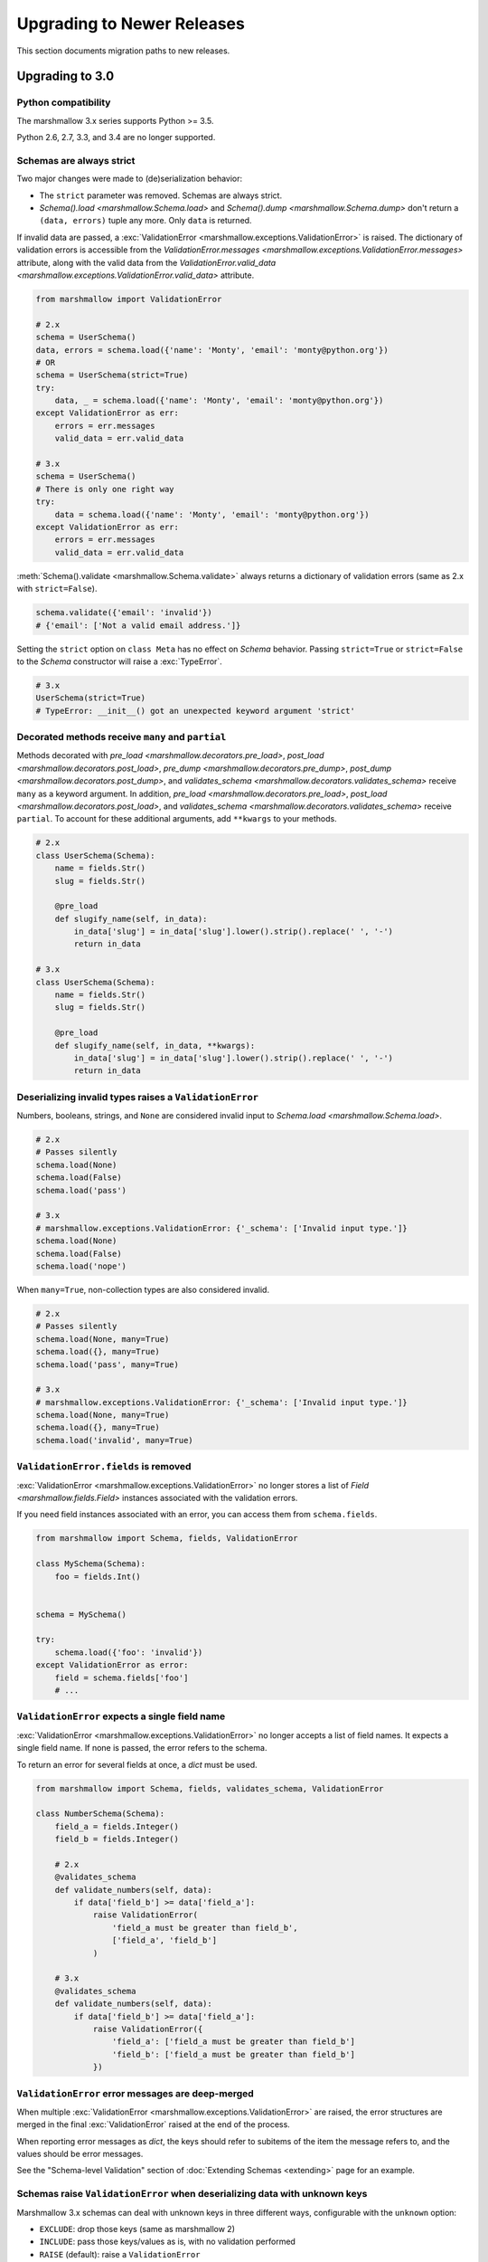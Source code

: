 Upgrading to Newer Releases
===========================

This section documents migration paths to new releases.

.. _upgrading_3_0:

Upgrading to 3.0
++++++++++++++++

Python compatibility
********************

The marshmallow 3.x series supports Python >= 3.5.

Python 2.6, 2.7, 3.3, and 3.4 are no longer supported.


Schemas are always strict
*************************

Two major changes were made to (de)serialization behavior:

- The ``strict`` parameter was removed. Schemas are always strict.
- `Schema().load <marshmallow.Schema.load>` and `Schema().dump <marshmallow.Schema.dump>` don't return a ``(data, errors)`` tuple any more. Only ``data`` is returned.

If invalid data are passed, a :exc:`ValidationError <marshmallow.exceptions.ValidationError>` is raised.
The dictionary of validation errors is accessible from the
`ValidationError.messages <marshmallow.exceptions.ValidationError.messages>` attribute,
along with the valid data from the `ValidationError.valid_data
<marshmallow.exceptions.ValidationError.valid_data>` attribute.

.. code-block:: python

    from marshmallow import ValidationError

    # 2.x
    schema = UserSchema()
    data, errors = schema.load({'name': 'Monty', 'email': 'monty@python.org'})
    # OR
    schema = UserSchema(strict=True)
    try:
        data, _ = schema.load({'name': 'Monty', 'email': 'monty@python.org'})
    except ValidationError as err:
        errors = err.messages
        valid_data = err.valid_data

    # 3.x
    schema = UserSchema()
    # There is only one right way
    try:
        data = schema.load({'name': 'Monty', 'email': 'monty@python.org'})
    except ValidationError as err:
        errors = err.messages
        valid_data = err.valid_data

:meth:`Schema().validate <marshmallow.Schema.validate>` always returns a dictionary of validation errors (same as 2.x with ``strict=False``).

.. code-block:: python

    schema.validate({'email': 'invalid'})
    # {'email': ['Not a valid email address.']}

Setting the ``strict`` option on ``class Meta`` has no effect on `Schema` behavior.
Passing ``strict=True`` or ``strict=False`` to the `Schema` constructor
will raise a :exc:`TypeError`.


.. code-block:: python

    # 3.x
    UserSchema(strict=True)
    # TypeError: __init__() got an unexpected keyword argument 'strict'


.. seealso::

    See GitHub issues :issue:`377` and :issue:`598` for the discussions on
    this change.


Decorated methods receive ``many`` and ``partial``
**************************************************

Methods decorated with
`pre_load <marshmallow.decorators.pre_load>`, `post_load <marshmallow.decorators.post_load>`,
`pre_dump <marshmallow.decorators.pre_dump>`, `post_dump <marshmallow.decorators.post_dump>`,
and `validates_schema <marshmallow.decorators.validates_schema>` receive
``many`` as a keyword argument. In addition, `pre_load <marshmallow.decorators.pre_load>`, `post_load <marshmallow.decorators.post_load>`,
and `validates_schema <marshmallow.decorators.validates_schema>` receive
``partial``. To account for these additional arguments, add ``**kwargs`` to your methods.

.. code-block:: python

    # 2.x
    class UserSchema(Schema):
        name = fields.Str()
        slug = fields.Str()

        @pre_load
        def slugify_name(self, in_data):
            in_data['slug'] = in_data['slug'].lower().strip().replace(' ', '-')
            return in_data

    # 3.x
    class UserSchema(Schema):
        name = fields.Str()
        slug = fields.Str()

        @pre_load
        def slugify_name(self, in_data, **kwargs):
            in_data['slug'] = in_data['slug'].lower().strip().replace(' ', '-')
            return in_data

Deserializing invalid types raises a ``ValidationError``
********************************************************

Numbers, booleans, strings, and ``None`` are
considered invalid input to `Schema.load
<marshmallow.Schema.load>`.

.. code-block:: python

    # 2.x
    # Passes silently
    schema.load(None)
    schema.load(False)
    schema.load('pass')

    # 3.x
    # marshmallow.exceptions.ValidationError: {'_schema': ['Invalid input type.']}
    schema.load(None)
    schema.load(False)
    schema.load('nope')


When ``many=True``, non-collection types are also considered invalid.


.. code-block:: python

    # 2.x
    # Passes silently
    schema.load(None, many=True)
    schema.load({}, many=True)
    schema.load('pass', many=True)

    # 3.x
    # marshmallow.exceptions.ValidationError: {'_schema': ['Invalid input type.']}
    schema.load(None, many=True)
    schema.load({}, many=True)
    schema.load('invalid', many=True)


``ValidationError.fields`` is removed
*************************************

:exc:`ValidationError <marshmallow.exceptions.ValidationError>` no
longer stores a list of `Field <marshmallow.fields.Field>` instances
associated with the validation errors.

If you need field instances associated with an error, you can access
them from ``schema.fields``.

.. code-block:: python


    from marshmallow import Schema, fields, ValidationError

    class MySchema(Schema):
        foo = fields.Int()


    schema = MySchema()

    try:
        schema.load({'foo': 'invalid'})
    except ValidationError as error:
        field = schema.fields['foo']
        # ...


``ValidationError`` expects a single field name
***********************************************

:exc:`ValidationError <marshmallow.exceptions.ValidationError>` no
longer accepts a list of field names. It expects a single field name. If none
is passed, the error refers to the schema.

To return an error for several fields at once, a `dict` must be used.

.. code-block:: python

    from marshmallow import Schema, fields, validates_schema, ValidationError

    class NumberSchema(Schema):
        field_a = fields.Integer()
        field_b = fields.Integer()

        # 2.x
        @validates_schema
        def validate_numbers(self, data):
            if data['field_b'] >= data['field_a']:
                raise ValidationError(
                    'field_a must be greater than field_b',
                    ['field_a', 'field_b']
                )

        # 3.x
        @validates_schema
        def validate_numbers(self, data):
            if data['field_b'] >= data['field_a']:
                raise ValidationError({
                    'field_a': ['field_a must be greater than field_b']
                    'field_b': ['field_a must be greater than field_b']
                })

``ValidationError`` error messages are deep-merged
**************************************************

When multiple :exc:`ValidationError <marshmallow.exceptions.ValidationError>`
are raised, the error structures are merged in the final :exc:`ValidationError`
raised at the end of the process.

When reporting error messages as `dict`, the keys should refer to subitems
of the item the message refers to, and the values should be error messages.

See the "Schema-level Validation" section of :doc:`Extending Schemas <extending>`
page for an example.

Schemas raise ``ValidationError`` when deserializing data with unknown keys
***************************************************************************

Marshmallow 3.x schemas can deal with unknown keys in three different ways,
configurable with the ``unknown`` option:

- ``EXCLUDE``: drop those keys (same as marshmallow 2)
- ``INCLUDE``: pass those keys/values as is, with no validation performed
- ``RAISE`` (default): raise a ``ValidationError``

The ``unknown`` option can be passed as a Meta option, on Schema instantiation,
or at load time.

.. code-block:: python

    from marshmallow import Schema, fields, EXCLUDE, INCLUDE, RAISE

    class MySchema(Schema):
        foo = fields.Int()

        class Meta:
            # Pass EXCLUDE as Meta option to keep marshmallow 2 behavior
            unknown = EXCLUDE

    MySchema().load({'foo': 42, 'bar': 'whatever'})  # => ['foo': 42]

    # Value passed on instantiation overrides Meta option
    schema = MySchema(unknown=INCLUDE)
    schema.load({'foo': 42, 'bar': 'whatever'})  # => ['foo': 42, 'bar': 'whatever']

    # Value passed on load overrides instance attribute
    schema.load({'foo': 42, 'bar': 'whatever'}, unknown=RAISE)  # => ValidationError

Overriding ``get_attribute``
****************************

If your `Schema <marshmallow.Schema>` overrides `get_attribute <marshmallow.Schema.get_attribute>`, you will need to update the method's signature. The positions of the ``attr`` and ``obj`` arguments were switched for consistency with Python builtins, e.g. `getattr`.

.. code-block:: python

    from marshmallow import Schema

    # 2.x
    class MySchema(Schema):
        def get_attribute(self, attr, obj, default):
            # ...

    # 3.x
    class MySchema(Schema):
        def get_attribute(self, obj, attr, default):
            # ...

``pass_original=True`` passes individual items when ``many=True``
*****************************************************************

When ``pass_original=True`` is passed to
`validates_schema <marshmallow.decorators.validates_schema>`,
`post_load <marshmallow.decorators.post_load>`, or
`post_dump <marshmallow.decorators.post_dump>`, the `original_data`
argument will be a single item corresponding to the (de)serialized
datum.

.. code-block:: python

    from marshmallow import Schema, fields, post_load, EXCLUDE


    class ShoeSchema(Schema):
        size = fields.Int()

        class Meta:
            unknown = EXCLUDE

        @post_load(pass_original=True)
        def post_load(self, data, original_data, **kwargs):
            # original_data has 'width' but
            # data does not because it's not
            # in the schema
            assert 'width' in original_data
            assert 'width' not in data
            return data


    input_data = [
        {'size': 10, 'width': 'M'},
        {'size': 6, 'width': 'W'},
    ]

    print(ShoeSchema(many=True).load(input_data))
    # [{'size': 10}, {'size': 6}]


``utils.get_func_args`` no longer returns bound arguments
*********************************************************

The `utils.get_func_args <marshmallow.utils.get_func_args>` function will no longer return bound arguments, e.g. `'self'`.

.. code-block:: python

    from marshmallow.utils import get_func_args

    class MyCallable:

        def __call__(self, foo, bar):
            return 42

    callable_obj = MyCallable()

    # 2.x
    get_func_args(callable_obj)  # => ['self', 'foo', 'bar']

    # 3.x
    get_func_args(callable_obj)  # => ['foo', 'bar']


Handling ``AttributeError`` in ``Method`` and ``Function`` fields
*****************************************************************

The `Method <marshmallow.fields.Method>` and `Function <marshmallow.fields.Function>` fields no longer swallow ``AttributeErrors``. Therefore, your methods and functions are responsible for handling inputs such as `None`.

.. code-block:: python

    from marshmallow import Schema, fields, missing

    # 2.x
    class ShapeSchema(Schema):
        area = fields.Method('get_area')

        def get_area(self, obj):
            return obj.height * obj.length

    schema = ShapeSchema()
    # In 2.x, the following would pass without errors
    # In 3.x, and AttributeError would be raised
    result = schema.dump(None)
    result  # => {}


    # 3.x
    class ShapeSchema(Schema):
        area = fields.Method('get_area')

        def get_area(self, obj):
            if obj is None:
                # 'area' will not appear in serialized output
                return missing
            return obj.height * obj.length

    schema = ShapeSchema()
    result = schema.dump(None)
    result  # => {}

Adding additional data to serialized output
*******************************************

Use a `post_dump <marshmallow.decorators.post_dump>` to add additional data on serialization. The ``extra`` argument on `Schema <marshmallow.Schema>` was removed.


.. code-block:: python

    from marshmallow import Schema, fields, post_dump

    # 2.x
    class MySchema(Schema):
        x = fields.Int()
        y = fields.Int()

    schema = MySchema(extra={'z': 123})
    schema.dump({'x': 1, 'y': 2})
    # => {'z': 123, 'y': 2, 'x': 1}

    # 3.x
    class MySchema(Schema):
        x = fields.Int()
        y = fields.Int()

        @post_dump
        def add_z(self, output):
            output['z'] = 123
            return output

    schema = MySchema()
    schema.dump({'x': 1, 'y': 2})
    # => {'z': 123, 'y': 2, 'x': 1}


Schema-level validators are skipped when field validation fails
***************************************************************

By default, schema validator methods decorated by `validates_schema <marshmallow.decorators.validates_schema>` won't execute if any of the field validators fails (including ``required=True`` validation).

.. code-block:: python

    from marshmallow import Schema, fields, validates_schema, ValidationError

    class MySchema(Schema):
        x = fields.Int(required=True)
        y = fields.Int(required=True)

        @validates_schema
        def validate_schema(self, data):
            if data['x'] <= data['y']:
                raise ValidationError('x must be greater than y')


    schema = MySchema()

    # 2.x
    # A KeyError is raised in validate_schema
    schema.load({'x': 2})

    # 3.x
    # marshmallow.exceptions.ValidationError: {'y': ['Missing data for required field.']}
    # validate_schema is not run
    schema.load({'x': 2})

If you want a schema validator to run even if a field validator fails, pass ``skip_on_field_errors=False``. Make sure your code handles cases where fields are missing from the deserialized data (due to validation errors).


.. code-block:: python

    from marshmallow import Schema, fields, validates_schema, ValidationError

    class MySchema(Schema):
        x = fields.Int(required=True)
        y = fields.Int(required=True)

        @validates_schema(skip_on_field_errors=False)
        def validate_schema(self, data):
            if 'x' in data and 'y' in data:
                if data['x'] <= data['y']:
                    raise ValidationError('x must be greater than y')


    schema = MySchema()
    schema.load({'x': 2})
    # marshmallow.exceptions.ValidationError: {'y': ['Missing data for required field.']}

`SchemaOpts` constructor receives ``ordered`` argument
******************************************************

Subclasses of `SchemaOpts <marshmallow.SchemaOpts>` receive an additional argument, ``ordered``, which is `True` if the `ordered` option is set to `True` on a Schema or one of its parent classes.

.. code-block:: python

    from marshmallow import SchemaOpts

    # 2.x
    class CustomOpts(SchemaOpts):

        def __init__(self, meta):
            super().__init__(meta)
            self.custom_option = getattr(meta, 'meta', False)

    # 3.x
    class CustomOpts(SchemaOpts):

        def __init__(self, meta, ordered=False):
            super().__init__(meta, ordered)
            self.custom_option = getattr(meta, 'meta', False)

`ContainsOnly` accepts empty and duplicate values
*************************************************

`validate.ContainsOnly <marshmallow.validate.ContainsOnly>` now accepts duplicate values in the input value.


.. code-block:: python

    from marshmallow import validate

    validator = validate.ContainsOnly(['red', 'blue'])

    # in 2.x the following raises a ValidationError
    # in 3.x, no error is raised
    validator(['red', 'red', 'blue'])


If you don't want to accept duplicates, use a custom validator, like the following.

.. code-block:: python

    from marshmallow import ValidationError
    from marshmallow.validate import ContainsOnly

    class ContainsOnlyNoDuplicates(ContainsOnly):

        def __call__(self, value):
            ret = super(ContainsOnlyNoDuplicates, self).__call__(value)
            if len(set(value)) != len(value):
                raise ValidationError('Duplicate values not allowed')
            return ret

.. note::

    If you need to handle unhashable types, you can use the  `implementation of
    ContainsOnly from marshmallow 2.x <https://github.com/marshmallow-code/marshmallow/blob/2888e6978bc8c409a5fed35da6ece8bdb23384f2/marshmallow/validate.py#L436-L467>`_.

`validate.ContainsOnly <marshmallow.validate.ContainsOnly>` also accepts empty values as valid input.

.. code-block:: python

    from marshmallow import validate

    validator = validate.ContainsOnly(['red', 'blue'])

    # in 2.x the following raises a ValidationError
    # in 3.x, no error is raised
    validator([])

To validate against empty inputs, use `validate.Length(min=1) <marshmallow.validate.Length>`.


``json_module`` option is renamed to ``render_module``
******************************************************

The ``json_module`` class Meta option is deprecated in favor of ``render_module``.

.. code-block:: python

    import ujson

    # 2.x
    class MySchema(Schema):
        class Meta:
            json_module = ujson

    # 3.x
    class MySchema(Schema):
        class Meta:
            render_module = ujson


``missing`` and ``default`` ``Field`` parameters are passed in deserialized form
********************************************************************************

.. code-block:: python

    # 2.x
    class UserSchema(Schema):
        id = fields.UUID(missing=lambda: str(uuid.uuid1()))
        birthdate = fields.DateTime(default=lambda: dt.datetime(2017, 9, 19).isoformat())

    # 3.x
    class UserSchema(Schema):
        id = fields.UUID(missing=uuid.uuid1)
        birthdate = fields.DateTime(default=dt.datetime(2017, 9, 19))


Pass ``default`` as a keyword argument
**************************************

`fields.Boolean <marshmallow.fields.Boolean>` now receives additional ``truthy`` and ``falsy`` parameters. Consequently, the ``default`` parameter should always be passed as a keyword argument.


.. code-block:: python

    # 2.x
    fields.Boolean(True)

    # 3.x
    fields.Boolean(default=True)


``Email`` and ``URL`` fields do not validate on serialization
*************************************************************

`fields.Email <marshmallow.fields.Email>` and `fields.URL <marshmallow.fields.URL>` only validate input upon
deserialization. They do not validate on serialization. This makes them
more consistent with the other fields and improves serialization
performance.


``load_from`` and ``dump_to`` are merged into ``data_key``
**********************************************************

The same key is used for serialization and deserialization.

.. code-block:: python

    # 2.x
    class UserSchema(Schema):
        email = fields.Email(load_from='CamelCasedEmail',
                             dump_to='CamelCasedEmail')

    # 3.x
    class UserSchema(Schema):
        email = fields.Email(data_key='CamelCasedEmail')

It is not possible to specify a different key for serialization and deserialization on the same field.
This use case is covered by using two different `Schema`.

.. code-block:: python

    from marshmallow import Schema, fields

    # 2.x
    class UserSchema(Schema):
        id = fields.Str()
        email = fields.Email(load_from='CamelCasedEmail',
                             dump_to='snake_case_email')

    # 3.x
    class BaseUserSchema(Schema):
        id = fields.Str()

    class LoadUserSchema(BaseUserSchema):
        email = fields.Email(data_key='CamelCasedEmail')

    class DumpUserSchema(BaseUserSchema):
        email = fields.Email(data_key='snake_case_email')


Also, when ``data_key`` is specified on a field, only ``data_key`` is checked in the input data. In marshmallow 2.x the field name is checked if ``load_from`` is missing from the input data.

Pre/Post-processors must return modified data
*********************************************

In marshmallow 2.x, ``None`` returned by a pre or post-processor is interpreted as "the data was mutated". In marshmallow 3.x, the return value is considered as processed data even if it is ``None``.

Processors that mutate the data should be updated to also return it.


.. code-block:: python

    # 2.x
    class UserSchema(Schema):
        name = fields.Str()
        slug = fields.Str()

        @pre_load
        def slugify_name(self, in_data):
            # In 2.x, implicitly returning None implied that data were mutated
            in_data['slug'] = in_data['slug'].lower().strip().replace(' ', '-')

    # 3.x
    class UserSchema(Schema):
        name = fields.Str()
        slug = fields.Str()

        @pre_load
        def slugify_name(self, in_data, **kwargs):
            # In 3.x, always return the processed data
            in_data['slug'] = in_data['slug'].lower().strip().replace(' ', '-')
            return in_data

``Nested`` field no longer supports plucking
********************************************

In marshmallow 2.x, when a string was passed to a ``Nested`` field's ```only`` parameter, the field would be plucked. In marshmallow 3.x, the ``Pluck`` field must be used instead.


.. code-block:: python

    # 2.x
    class UserSchema(Schema):
        name = fields.Str()
        friends = fields.Nested('self', many=True, only='name')

    # 3.x
    class UserSchema(Schema):
        name = fields.Str()
        friends = fields.Pluck('self', 'name', many=True)


Accessing attributes on objects within a list
*********************************************

In order to serialize attributes on inner objects within a list, use the
``Pluck`` field.

.. code-block:: python

    # 2.x
    class FactorySchema(Schema):
        widget_ids = fields.List(fields.Int(attribute='id'))

    # 3.x
    class FactorySchema(Schema):
        widget_ids = fields.List(fields.Pluck(WidgetSchema, 'id'))


``Float`` field takes a new ``allow_nan`` parameter
***************************************************

In marshmallow 2.x, ``Float`` field would serialize and deserialize special values such as ``nan``, ``inf`` or ``-inf``. In marshmallow 3, those values trigger a ``ValidationError`` unless ``allow_nan`` is ``True``. ``allow_nan`` defaults to ``False``.


.. code-block:: python

    # 2.x
    class MySchema(Schema):
        x = fields.Float()

    MySchema().load({'x': 'nan'})
    # => {{'x': nan}}

    # 3.x
    class MySchema(Schema):
        x = fields.Float()
        y = fields.Float(allow_nan=True)

    MySchema().load({'x': 12, 'y': 'nan'})
    # => {{'x': 12.0, 'y': nan}}

    MySchema().load({'x': 'nan'})
    # marshmallow.exceptions.ValidationError: {'x': ['Special numeric values (nan or infinity) are not permitted.']}

``DateTime`` field ``dateformat`` ``Meta`` option is renamed ``datetimeformat``
*******************************************************************************

The ``Meta`` option ``dateformat`` used to pass format to `DateTime <marshmallow.fields.DateTime>` field is renamed as ``datetimeformat``.

`Date <marshmallow.fields.Date>` field gets a new ``format`` parameter to specify the format to use for serialization. ``dateformat`` ``Meta`` option now applies to `Date <marshmallow.fields.Date>` field.

.. code-block:: python

    # 2.x
    class MySchema(Schema):
        x = fields.DateTime()

        class Meta:
            dateformat = '%Y-%m'

    MySchema().dump({'x': dt.datetime(2017, 9, 19)})
    # => {{'x': '2017-09'}}

    # 3.x
    class MySchema(Schema):
        x = fields.DateTime()
        y = fields.Date()

        class Meta:
            datetimeformat = '%Y-%m'
            dateformat = '%m-%d'

    MySchema().dump({'x': dt.datetime(2017, 9, 19), 'y': dt.date(2017, 9, 19)})
    # => {{'x': '2017-09', 'y': '09-19'}}

The ``prefix`` ``Schema`` parameter is removed
**********************************************

The ``prefix`` parameter of ``Schema`` is removed. The same feature can be achieved using a post_dump <marshmallow.decorators.post_dump>` method.


.. code-block:: python

    # 2.x
    class MySchema(Schema):
        f1 = fields.Field()
        f2 = fields.Field()

    MySchema(prefix='pre_').dump({'f1': 'one', 'f2': 'two'})
    # {'pre_f1': 'one', '_pre_f2': 'two'}

    # 3.x
    class MySchema(Schema):
        f1 = fields.Field()
        f2 = fields.Field()

        @post_dump
        def prefix_usr(self, data):
            return {'usr_{}'.format(k): v for k, v in iteritems(data)}

    MySchema().dump({'f1': 'one', 'f2': 'two'})
    # {'pre_f1': 'one', '_pre_f2': 'two'}


``fields.FormattedString`` is removed
*************************************

``fields.FormattedString`` field is removed. Use `fields.Function
<marshmallow.fields.Function>` or
`fields.Method <marshmallow.fields.Method>` instead.

.. code-block:: python

    # 2.x
    class MySchema(Schema):
        full_name = fields.FormattedString("{first_name} {last_name}")

    # 3.x
    class MySchema(Schema):
        full_name = fields.Function(lambda u: f"{u.first_name} {u.last_name}")


``attribute`` or ``data_key`` collision triggers an exception
*************************************************************

When a `Schema <marshmallow.Schema>` is instantiated, a check is performed and a ``ValueError`` is triggered if

- several fields have the same ``attribute`` value (or field name if ``attribute`` is not passed), excluding ``dump_only`` fields, or
- several fields have the same ``data_key`` value (or field name if ``data_key`` is not passed), excluding ``load_only`` fields

In marshmallow 2, it was possible to have multiple fields with the same ``attribute``. It would work provided the ``Schema`` was only used for dumping. When loading, the behaviour was undefined. In marshmallow 3, all but one of those fields must be marked as ``dump_only``. Likewise for ``data_key`` (formerly ``dump_to``) for fields that are not ``load_only``.

.. code-block:: python

    # 2.x
    class MySchema(Schema):
        f1 = fields.Field()
        f2 = fields.Field(attribute='f1')
        f3 = fields.Field(attribute='f5')
        f4 = fields.Field(attribute='f5')

    MySchema()
    # No error

    # 3.x
    class MySchema(Schema):
        f1 = fields.Field()
        f2 = fields.Field(attribute='f1')
        f3 = fields.Field(attribute='f5')
        f4 = fields.Field(attribute='f5')

    MySchema()
    # ValueError: 'Duplicate attributes: ['f1', 'f5]'

    class MySchema(Schema):
        f1 = fields.Field()
        f2 = fields.Field(attribute='f1', dump_only=True)
        f3 = fields.Field(attribute='f5')
        f4 = fields.Field(attribute='f5', dump_only=True)

    MySchema()
    # No error

Upgrading to 2.3
++++++++++++++++

The ``func`` parameter of `fields.Function <marshmallow.fields.Function>` was renamed to ``serialize``.


.. code-block:: python

    # YES
    lowername = fields.Function(serialize=lambda obj: obj.name.lower())
    # or
    lowername = fields.Function(lambda obj: obj.name.lower())

    # NO
    lowername = fields.Function(func=lambda obj: obj.name.lower())

Similarly, the ``method_name`` of `fields.Method <marshmallow.fields.Method>` was also renamed to ``serialize``.

.. code-block:: python

    # YES
    lowername = fields.Method(serialize='lowercase')
    # or
    lowername = fields.Method('lowercase')

    # NO
    lowername = fields.Method(method_name='lowercase')

The ``func`` parameter is still available for backwards-compatibility. It will be removed in marshmallow 3.0.

Both `fields.Function <marshmallow.fields.Function>` and `fields.Method <marshmallow.fields.Method>` will allow the serialize parameter to not be passed, in this case use the ``deserialize`` parameter by name.

.. code-block:: python

    lowername = fields.Function(deserialize=lambda name: name.lower())
    # or
    lowername = fields.Method(deserialize='lowername')

Upgrading to 2.0
++++++++++++++++

Deserializing `None`
********************

In 2.0, validation/deserialization of `None` is consistent across field types. If ``allow_none`` is `False` (the default), validation fails when the field's value is `None`. If ``allow_none`` is `True`, `None` is considered valid, and the field deserializes to `None`.


.. code-block:: python

    from marshmallow import fields

    # In 1.0, deserialization of None was inconsistent
    fields.Int().deserialize(None)  # 0
    fields.Str().deserialize(None)  # ''
    fields.DateTime().deserialize(None)  # error: Could not deserialize None to a datetime.


    # In 2.0, validation/deserialization of None is consistent
    fields.Int().deserialize(None)  # error: Field may not be null.
    fields.Str().deserialize(None)  # error: Field may not be null.
    fields.DateTime().deserialize(None)  # error: Field may not be null.

    # allow_none makes None a valid value
    fields.Int(allow_none=True).deserialize(None)  # None

Default Values
**************

Before version 2.0, certain fields (including `String <marshmallow.fields.String>`, `List <marshmallow.fields.List>`, `Nested <marshmallow.fields.Nested>`, and number fields) had implicit default values that would be used if their corresponding input value was `None` or missing.


In 2.0, these implicit defaults are removed.  A `Field's <marshmallow.fields.Field>` ``default`` parameter is only used if you explicitly set it. Otherwise, missing inputs will be excluded from the serialized output.

.. code-block:: python

    from marshmallow import Schema, fields

    class MySchema(Schema):
        str_no_default = fields.Str()
        int_no_default = fields.Int()
        list_no_default = fields.List(fields.Str)

    schema = MySchema()

    # In 1.0, None was treated as a missing input, so implicit default values were used
    schema.dump({'str_no_default': None,
                'int_no_default': None,
                'list_no_default': None}).data
    # {'str_no_default': '', 'int_no_default': 0, 'list_no_default': []}

    # In 2.0, None serializes to None. No more implicit defaults.
    schema.dump({'str_no_default': None,
                'int_no_default': None,
                'list_no_default': None}).data
    # {'str_no_default': None, 'int_no_default': None, 'list_no_default': None}


.. code-block:: python

    # In 1.0, implicit default values were used for missing inputs
    schema.dump({}).data
    # {'int_no_default': 0, 'str_no_default': '', 'list_no_default': []}

    # In 2.0, missing inputs are excluded from the serialized output
    # if no defaults are specified
    schema.dump({}).data
    # {}


As a consequence of this new behavior, the ``skip_missing`` class Meta option has been removed.


Pre-processing and Post-processing Methods
******************************************

The pre- and post-processing API was significantly improved for better consistency and flexibility. The `pre_load <marshmallow.decorators.pre_load>`, `post_load <marshmallow.decorators.post_load>`, `pre_dump <marshmallow.decorators.pre_dump>`, and `post_dump <marshmallow.decorators.post_dump>` should be used to define processing hooks. `Schema.preprocessor` and `Schema.data_handler` are removed.


.. code-block:: python

    # 1.0 API
    from marshmallow import Schema, fields

    class ExampleSchema(Schema):
        field_a = fields.Int()

    @ExampleSchema.preprocessor
    def increment(schema, data):
        data['field_a'] += 1
        return data

    @ExampleSchema.data_handler
    def decrement(schema, data, obj):
        data['field_a'] -= 1
        return data


    # 2.0 API
    from marshmallow import Schema, fields, pre_load, post_dump

    class ExampleSchema(Schema):
        field_a = fields.Int()

        @pre_load
        def increment(self, data):
            data['field_a'] += 1
            return data

        @post_dump
        def decrement(self, data):
            data['field_a'] -= 1
            return data

See the :doc:`Extending Schemas <extending>` page for more information on the ``pre_*`` and ``post_*`` decorators.

Schema Validators
*****************

Similar to pre-processing and post-processing methods, schema validators are now defined as methods. Decorate schema validators with `validates_schema <marshmallow.decorators.validates_schema>`. `Schema.validator` is removed.

.. code-block:: python

    # 1.0 API
    from marshmallow import Schema, fields, ValidationError

    class MySchema(Schema):
        field_a = fields.Int(required=True)
        field_b = fields.Int(required=True)

    @ExampleSchema.validator
    def validate_schema(schema, data):
        if data['field_a'] < data['field_b']:
            raise ValidationError('field_a must be greater than field_b')

    # 2.0 API
    from marshmallow import Schema, fields, validates_schema, ValidationError

    class MySchema(Schema):
        field_a = fields.Int(required=True)
        field_b = fields.Int(required=True)

        @validates_schema
        def validate_schema(self, data):
            if data['field_a'] < data['field_b']:
                raise ValidationError('field_a must be greater than field_b')

Custom Accessors and Error Handlers
***********************************

Custom accessors and error handlers are now defined as methods. `Schema.accessor` and `Schema.error_handler` are deprecated.

.. code-block:: python

    from marshmallow import Schema, fields

    # 1.0 Deprecated API
    class ExampleSchema(Schema):
        field_a = fields.Int()

    @ExampleSchema.accessor
    def get_from_dict(schema, attr, obj, default=None):
        return obj.get(attr, default)

    @ExampleSchema.error_handler
    def handle_errors(schema, errors, obj):
        raise CustomError('Something bad happened', messages=errors)

    # 2.0 API
    class ExampleSchema(Schema):
        field_a = fields.Int()

        def get_attribute(self, attr, obj, default):
            return obj.get(attr, default)

        # handle_error gets passed a ValidationError
        def handle_error(self, exc, data):
            raise CustomError('Something bad happened', messages=exc.messages)

Use `post_load <marshmallow.decorators.post_load>` instead of `make_object`
***************************************************************************

The `make_object` method was deprecated from the `Schema <marshmallow.Schema>` API (see :issue:`277` for the rationale). In order to deserialize to an object, use a `post_load <marshmallow.decorators.post_load>` method.

.. code-block:: python

    # 1.0
    from marshmallow import Schema, fields, post_load

    class UserSchema(Schema):
        name = fields.Str()
        created_at = fields.DateTime()

        def make_object(self, data):
            return User(**data)

    # 2.0
    from marshmallow import Schema, fields, post_load

    class UserSchema(Schema):
        name = fields.Str()
        created_at = fields.DateTime()

        @post_load
        def make_user(self, data):
            return User(**data)

Error Format when ``many=True``
*******************************

When validating a collection (i.e. when calling ``load`` or ``dump`` with ``many=True``), the errors dictionary will be keyed on the indices of invalid items.

.. code-block:: python

    from marshmallow import Schema, fields

    class BandMemberSchema(Schema):
        name = fields.String(required=True)
        email = fields.Email()

    user_data = [
        {'email': 'mick@stones.com', 'name': 'Mick'},
        {'email': 'invalid', 'name': 'Invalid'},  # invalid email
        {'email': 'keith@stones.com', 'name': 'Keith'},
        {'email': 'charlie@stones.com'},  # missing "name"
    ]

    result = BandMemberSchema(many=True).load(user_data)

    # 1.0
    result.errors
    # {'email': ['"invalid" is not a valid email address.'],
    #  'name': ['Missing data for required field.']}

    # 2.0
    result.errors
    # {1: {'email': ['"invalid" is not a valid email address.']},
    #  3: {'name': ['Missing data for required field.']}}

You can still get the pre-2.0 behavior by setting ``index_errors = False`` in a ``Schema's`` *class Meta* options.

Use ``ValidationError`` instead of ``MarshallingError`` and ``UnmarshallingError``
**********************************************************************************

The :exc:`MarshallingError` and :exc:`UnmarshallingError` exceptions are deprecated in favor of a single :exc:`ValidationError <marshmallow.exceptions.ValidationError>`. Users who have written custom fields or are using ``strict`` mode will need to change their code accordingly.

Handle ``ValidationError`` in strict mode
-----------------------------------------

When using `strict` mode, you should handle `ValidationErrors` when calling `Schema.dump` and `Schema.load`.

.. code-block:: python
    :emphasize-lines: 3,14

    from marshmallow import exceptions as exc

    schema = BandMemberSchema(strict=True)

    # 1.0
    try:
        schema.load({'email': 'invalid-email'})
    except exc.UnmarshallingError as err:
        # ...

    # 2.0
    try:
        schema.load({'email': 'invalid-email'})
    except exc.ValidationError as err:
        # ...


Accessing error messages in strict mode
***************************************

In 2.0, `strict` mode was improved so that you can access all error messages for a schema (rather than failing early) by accessing a `ValidationError's` ``messages`` attribute.

.. code-block:: python
    :emphasize-lines: 6

    schema = BandMemberSchema(strict=True)

    try:
        result = schema.load({'email': 'invalid'})
    except ValidationMessage as err:
        print(err.messages)
    # {
    #     'email': ['"invalid" is not a valid email address.'],
    #     'name': ['Missing data for required field.']
    # }


Custom Fields
*************

Two changes must be made to make your custom fields compatible with version 2.0.

- The `_deserialize <marshmallow.fields.Field._deserialize>` method of custom fields now receives ``attr`` (the key corresponding to the value to be deserialized) and the raw input ``data`` as arguments.
- Custom fields should raise :exc:`ValidationError <marshmallow.exceptions.ValidationError>` in their `_deserialize` and `_serialize` methods when a validation error occurs.

.. code-block:: python

    from marshmallow import fields, ValidationError
    from marshmallow.exceptions import UnmarshallingError

    # In 1.0, an UnmarshallingError was raised
    class PasswordField(fields.Field):

        def _deserialize(self, val):
            if not len(val) >= 6:
                raise UnmarshallingError('Password too short.')
            return val

    # In 2.0, _deserialize receives attr and data,
    # and a ValidationError is raised
    class PasswordField(fields.Field):

        def _deserialize(self, val, attr, data):
            if not len(val) >= 6:
                raise ValidationError('Password too short.')
            return val


To make a field compatible with both marshmallow 1.x and 2.x, you can pass `*args` and `**kwargs` to the signature.

.. code-block:: python

    class PasswordField(fields.Field):

        def _deserialize(self, val, *args, **kwargs):
            if not len(val) >= 6:
                raise ValidationError('Password too short.')
            return val

Custom Error Messages
*********************

Error messages can be customized at the `Field` class or instance level.


.. code-block:: python

    # 1.0
    field = fields.Number(error='You passed a bad number')

    # 2.0
    # Instance-level
    field = fields.Number(error_messages={'invalid': 'You passed a bad number.'})


    # Class-level
    class MyNumberField(fields.Number):
        default_error_messages = {
            'invalid': 'You passed a bad number.'
        }

Passing a string to ``required`` is deprecated.

.. code-block:: python

    # 1.0
    field = fields.Str(required='Missing required argument.')

    # 2.0
    field = fields.Str(error_messages={'required': 'Missing required argument.'})


Use ``OneOf`` instead of ``fields.Select``
******************************************

The `fields.Select` field is deprecated in favor of the newly-added `OneOf` validator.

.. code-block:: python

    from marshmallow import fields
    from marshmallow.validate import OneOf

    # 1.0
    fields.Select(['red', 'blue'])

    # 2.0
    fields.Str(validate=OneOf(['red', 'blue']))

Accessing Context from Method fields
************************************

Use ``self.context`` to access a schema's context within a ``Method`` field.

.. code-block:: python

    class UserSchema(Schema):
        name = fields.String()
        likes_bikes = fields.Method('writes_about_bikes')

        def writes_about_bikes(self, user):
            return 'bicycle' in self.context['blog'].title.lower()


Validation Error Messages
*************************

The default error messages for many fields and validators have been changed for better consistency.

.. code-block:: python

    from marshmallow import Schema, fields, validate

    class ValidatingSchema(Schema):
        foo = fields.Str()
        bar = fields.Bool()
        baz = fields.Int()
        qux = fields.Float()
        spam = fields.Decimal(2, 2)
        eggs = fields.DateTime()
        email = fields.Str(validate=validate.Email())
        homepage = fields.Str(validate=validate.URL())
        nums = fields.List(fields.Int())

    schema = ValidatingSchema()
    invalid_data = {
        'foo': 42,
        'bar': 24,
        'baz': 'invalid-integer',
        'qux': 'invalid-float',
        'spam': 'invalid-decimal',
        'eggs': 'invalid-datetime',
        'email': 'invalid-email',
        'homepage': 'invalid-url',
        'nums': 'invalid-list',
    }
    errors = schema.validate(invalid_data)
    # {
    #     'foo': ['Not a valid string.'],
    #     'bar': ['Not a valid boolean.'],
    #     'baz': ['Not a valid integer.'],
    #     'qux': ['Not a valid number.'],
    #     'spam': ['Not a valid number.']
    #     'eggs': ['Not a valid datetime.'],
    #     'email': ['Not a valid email address.'],
    #     'homepage': ['Not a valid URL.'],
    #     'nums': ['Not a valid list.'],
    # }

More
****

For a full list of changes in 2.0, see the :doc:`Changelog <changelog>`.


Upgrading to 1.2
++++++++++++++++

Validators
**********

Validators were rewritten as class-based callables, making them easier to use when declaring fields.

.. code-block:: python

    from marshmallow import fields

    # 1.2
    from marshmallow.validate import Range

    age = fields.Int(validate=[Range(min=0, max=999)])

    # Pre-1.2
    from marshmallow.validate import ranging

    age = fields.Int(validate=[lambda val: ranging(val, min=0, max=999)])


The validator functions from 1.1 are deprecated and will be removed in 2.0.

Deserializing the Empty String
******************************


In version 1.2, deserialization of the empty string (``''``) with `DateTime`, `Date`, `Time`, or `TimeDelta` fields results in consistent error messages, regardless of whether or not `python-dateutil` is installed.

.. code-block:: python

    from marshmallow import fields

    fields.Date().deserialize('')
    # UnmarshallingError: Could not deserialize '' to a date object.


Decimal
*******

The `Decimal` field was added to support serialization/deserialization of `decimal.Decimal` numbers. You should use this field when dealing with numbers where precision is critical. The `Fixed`, `Price`, and `Arbitrary` fields are deprecated in favor the `Decimal` field.


Upgrading to 1.0
++++++++++++++++

Version 1.0 marks the first major release of marshmallow. Many big changes were made from the pre-1.0 releases in order to provide a cleaner API, support object deserialization, and improve field validation.

Perhaps the largest change is in how objects get serialized. Serialization occurs by invoking the :meth:`Schema.dump` method rather than passing the object to the constructor.  Because only configuration options (e.g. the ``many``, ``strict``, and ``only`` parameters) are passed to the constructor, you can more easily reuse serializer instances.  The :meth:`dump <Schema.dump>` method also forms a nice symmetry with the :meth:`Schema.load` method, which is used for deserialization.

.. code-block:: python

    from marshmallow import Schema, fields

    class UserSchema(Schema):
        email = fields.Email()
        name = fields.String()

    user= User(email='monty@python.org', name='Monty Python')

    # 1.0
    serializer = UserSchema()
    data, errors = serializer.dump(user)
    # OR
    result = serializer.dump(user)
    result.data  # => serialized result
    result.errors  # => errors

    # Pre-1.0
    serialized = UserSchema(user)
    data = serialized.data
    errors = serialized.errors

.. note::

    Some crucial parts of the pre-1.0 API have been retained to ease the transition. You can still pass an object to a `Schema` constructor and access the `Schema.data` and `Schema.errors` properties. The `is_valid` method, however, has been completely removed. It is recommended that you migrate to the new API to prevent future releases from breaking your code.

The Fields interface was also reworked in 1.0 to make it easier to define custom fields with their own serialization and deserialization behavior. Custom fields now implement :meth:`Field._serialize` and :meth:`Field._deserialize`.

.. code-block:: python

    from marshmallow import fields, MarshallingError

    class PasswordField(fields.Field):
        def _serialize(self, value, attr, obj):
            if not value or len(value) < 6:
                raise MarshallingError('Password must be greater than 6 characters.')
            return str(value).strip()

        # Similarly, you can override the _deserialize method

Another major change in 1.0 is that multiple validation errors can be stored for a single field. The ``errors`` dictionary returned by :meth:`Schema.dump` and :meth:`Schema.load` is a list of error messages keyed by field name.


.. code-block:: python

    from marshmallow import Schema, fields, ValidationError

    def must_have_number(val):
        if not any(ch.isdigit() for ch in val):
            raise ValidationError('Value must have an number.')

    def validate_length(val):
        if len(val) < 8:
            raise ValidationError('Value must have 8 or more characters.')

    class ValidatingSchema(Schema):
        password = fields.String(validate=[must_have_number, validate_length])

    result, errors = ValidatingSchema().load({'password': 'secure'})
    print(errors)
    # {'password': ['Value must have an number.',
    #               'Value must have 8 or more characters.']}

Other notable changes:

- Serialized output is no longer an `OrderedDict` by default. You must explicitly set the `ordered` class Meta option to `True` .
- :class:`Serializer` has been renamed to :class:`Schema`, but you can still import `marshmallow.Serializer` (which is aliased to :class:`Schema`).
- ``datetime`` objects serialize to ISO8601-formatted strings by default (instead of RFC821 format).
- The ``fields.validated`` decorator was removed, as it is no longer necessary given the new Fields interface.
- `Schema.factory` class method was removed.

.. seealso::

    See the :doc:`Changelog <changelog>` for a  more complete listing of added features, bugfixes and breaking changes.
